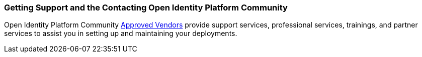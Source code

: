 ////
  The contents of this file are subject to the terms of the Common Development and
  Distribution License (the License). You may not use this file except in compliance with the
  License.

  You can obtain a copy of the License at legal/CDDLv1.0.txt. See the License for the
  specific language governing permission and limitations under the License.

  When distributing Covered Software, include this CDDL Header Notice in each file and include
  the License file at legal/CDDLv1.0.txt. If applicable, add the following below the CDDL
  Header, with the fields enclosed by brackets [] replaced by your own identifying
  information: "Portions copyright [year] [name of copyright owner]".

  Copyright 2017 ForgeRock AS.
  Portions Copyright 2024 3A Systems LLC
////

[#sec-support-contact]
=== Getting Support and the Contacting Open Identity Platform Community

Open Identity Platform Community
link:https://github.com/OpenIdentityPlatform/.github/wiki/Approved-Vendor-List[Approved Vendors, window=\_blank]
provide support services, professional services, trainings, and partner services to assist you in setting up and
maintaining your deployments.


